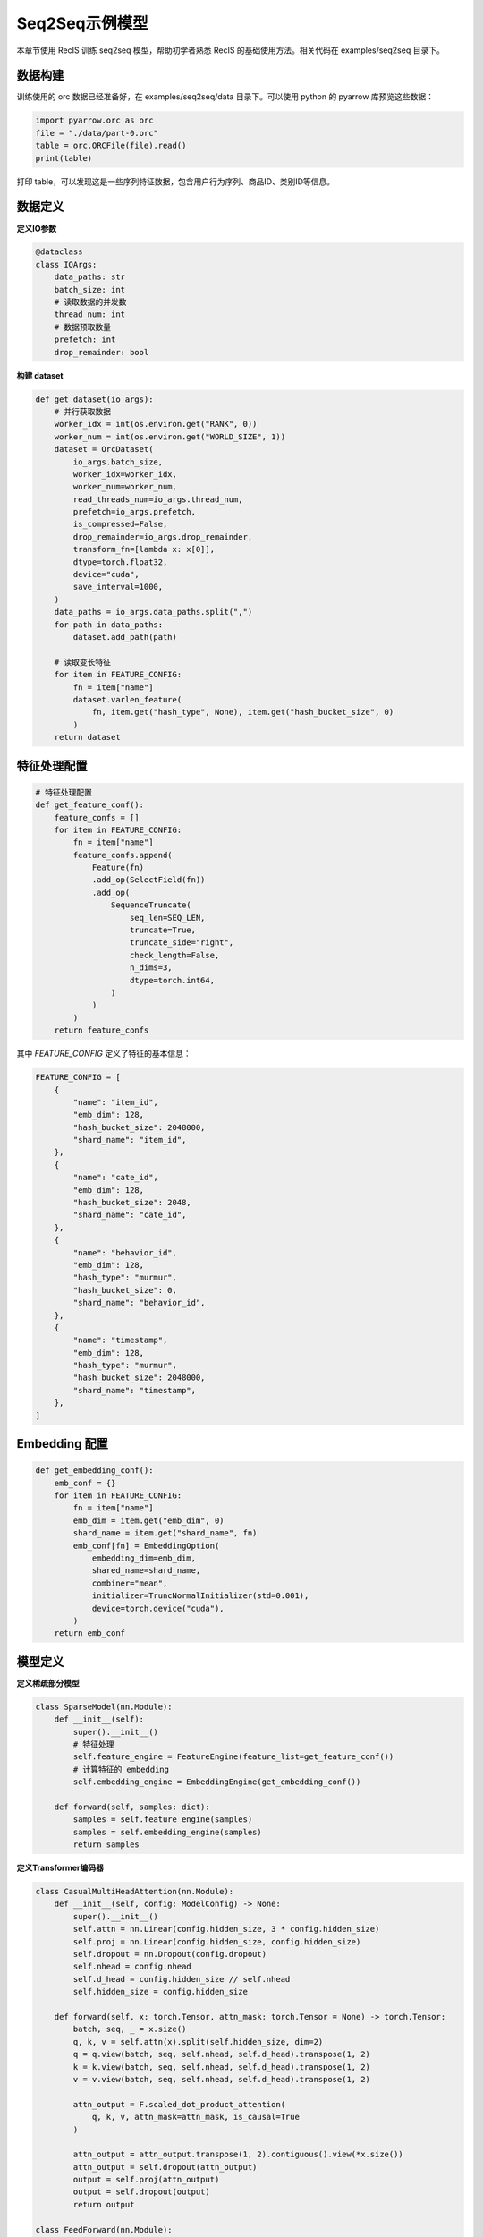 Seq2Seq示例模型
===============

本章节使用 RecIS 训练 seq2seq 模型，帮助初学者熟悉 RecIS 的基础使用方法。相关代码在 examples/seq2seq 目录下。

数据构建
------------

训练使用的 orc 数据已经准备好，在 examples/seq2seq/data 目录下。可以使用 python 的 pyarrow 库预览这些数据：

.. code-block:: python

    import pyarrow.orc as orc
    file = "./data/part-0.orc"
    table = orc.ORCFile(file).read()
    print(table)

打印 table，可以发现这是一些序列特征数据，包含用户行为序列、商品ID、类别ID等信息。

数据定义
----------

**定义IO参数**

.. code-block:: python

    @dataclass
    class IOArgs:
        data_paths: str
        batch_size: int
        # 读取数据的并发数
        thread_num: int
        # 数据预取数量
        prefetch: int
        drop_remainder: bool

**构建 dataset**

.. code-block:: python

    def get_dataset(io_args):
        # 并行获取数据
        worker_idx = int(os.environ.get("RANK", 0))
        worker_num = int(os.environ.get("WORLD_SIZE", 1))
        dataset = OrcDataset(
            io_args.batch_size,
            worker_idx=worker_idx,
            worker_num=worker_num,
            read_threads_num=io_args.thread_num,
            prefetch=io_args.prefetch,
            is_compressed=False,
            drop_remainder=io_args.drop_remainder,
            transform_fn=[lambda x: x[0]],
            dtype=torch.float32,
            device="cuda",
            save_interval=1000,
        )
        data_paths = io_args.data_paths.split(",")
        for path in data_paths:
            dataset.add_path(path)
        
        # 读取变长特征
        for item in FEATURE_CONFIG:
            fn = item["name"]
            dataset.varlen_feature(
                fn, item.get("hash_type", None), item.get("hash_bucket_size", 0)
            )
        return dataset

特征处理配置
------------

.. code-block:: python

    # 特征处理配置
    def get_feature_conf():
        feature_confs = []
        for item in FEATURE_CONFIG:
            fn = item["name"]
            feature_confs.append(
                Feature(fn)
                .add_op(SelectField(fn))
                .add_op(
                    SequenceTruncate(
                        seq_len=SEQ_LEN,
                        truncate=True,
                        truncate_side="right",
                        check_length=False,
                        n_dims=3,
                        dtype=torch.int64,
                    )
                )
            )
        return feature_confs

其中 `FEATURE_CONFIG` 定义了特征的基本信息：

.. code-block:: python

    FEATURE_CONFIG = [
        {
            "name": "item_id",
            "emb_dim": 128,
            "hash_bucket_size": 2048000,
            "shard_name": "item_id",
        },
        {
            "name": "cate_id",
            "emb_dim": 128,
            "hash_bucket_size": 2048,
            "shard_name": "cate_id",
        },
        {
            "name": "behavior_id",
            "emb_dim": 128,
            "hash_type": "murmur",
            "hash_bucket_size": 0,
            "shard_name": "behavior_id",
        },
        {
            "name": "timestamp",
            "emb_dim": 128,
            "hash_type": "murmur",
            "hash_bucket_size": 2048000,
            "shard_name": "timestamp",
        },
    ]

Embedding 配置
-----------------

.. code-block:: python

    def get_embedding_conf():
        emb_conf = {}
        for item in FEATURE_CONFIG:
            fn = item["name"]
            emb_dim = item.get("emb_dim", 0)
            shard_name = item.get("shard_name", fn)
            emb_conf[fn] = EmbeddingOption(
                embedding_dim=emb_dim,
                shared_name=shard_name,
                combiner="mean",
                initializer=TruncNormalInitializer(std=0.001),
                device=torch.device("cuda"),
            )
        return emb_conf

模型定义
----------

**定义稀疏部分模型**

.. code-block:: python

    class SparseModel(nn.Module):
        def __init__(self):
            super().__init__()
            # 特征处理
            self.feature_engine = FeatureEngine(feature_list=get_feature_conf())
            # 计算特征的 embedding
            self.embedding_engine = EmbeddingEngine(get_embedding_conf())

        def forward(self, samples: dict):
            samples = self.feature_engine(samples)
            samples = self.embedding_engine(samples)
            return samples

**定义Transformer编码器**

.. code-block:: python

    class CasualMultiHeadAttention(nn.Module):
        def __init__(self, config: ModelConfig) -> None:
            super().__init__()
            self.attn = nn.Linear(config.hidden_size, 3 * config.hidden_size)
            self.proj = nn.Linear(config.hidden_size, config.hidden_size)
            self.dropout = nn.Dropout(config.dropout)
            self.nhead = config.nhead
            self.d_head = config.hidden_size // self.nhead
            self.hidden_size = config.hidden_size

        def forward(self, x: torch.Tensor, attn_mask: torch.Tensor = None) -> torch.Tensor:
            batch, seq, _ = x.size()
            q, k, v = self.attn(x).split(self.hidden_size, dim=2)
            q = q.view(batch, seq, self.nhead, self.d_head).transpose(1, 2)
            k = k.view(batch, seq, self.nhead, self.d_head).transpose(1, 2)
            v = v.view(batch, seq, self.nhead, self.d_head).transpose(1, 2)

            attn_output = F.scaled_dot_product_attention(
                q, k, v, attn_mask=attn_mask, is_causal=True
            )

            attn_output = attn_output.transpose(1, 2).contiguous().view(*x.size())
            attn_output = self.dropout(attn_output)
            output = self.proj(attn_output)
            output = self.dropout(output)
            return output

    class FeedForward(nn.Module):
        def __init__(self, config: ModelConfig):
            super().__init__()
            self.net = nn.Sequential(
                nn.Linear(config.hidden_size, config.dim_feedforward),
                nn.GELU(),
                nn.Linear(config.dim_feedforward, config.hidden_size),
                nn.Dropout(config.dropout),
            )

        def forward(self, x: torch.Tensor):
            return self.net(x)

    class TransformerEncoderLayer(nn.Module):
        def __init__(self, config: ModelConfig):
            super().__init__()
            self.norm1 = nn.LayerNorm(config.hidden_size)
            self.attn = CasualMultiHeadAttention(config)
            self.norm2 = nn.LayerNorm(config.hidden_size)
            self.ffn = FeedForward(config)

        def forward(self, x: torch.Tensor, attn_mask: torch.Tensor = None):
            x = x + self.attn(self.norm1(x), attn_mask=attn_mask)
            x = x + self.ffn(self.norm2(x))
            return x

    class Transformer(nn.Module):
        def __init__(self, config: ModelConfig):
            super().__init__()
            self.layers = nn.ModuleList(
                [TransformerEncoderLayer(config) for _ in range(config.num_layers)]
            )
            self.final_layer_norm = nn.LayerNorm(config.hidden_size)
            self.seq_len = config.seq_len

        def forward(self, x: torch.Tensor, attn_mask: torch.Tensor = None):
            for layer in self.layers:
                x = layer(x, attn_mask=attn_mask)
            x = self.final_layer_norm(x)
            return x

**定义解码器**

.. code-block:: python

    class Decoder(nn.Module):
        def __init__(self, config: ModelConfig):
            super().__init__()
            self.proj = nn.Linear(config.emb_size, config.hidden_size)
            self.trans = Transformer(config)
            self.loss_fn = nn.CrossEntropyLoss()

        def cal_loss(self, preds: torch.Tensor, items: torch.Tensor):
            preds = preds[:, 1:, :]
            preds = preds.reshape(-1, preds.shape[-1])
            items = items[:, :-1, :]
            items = items.reshape(-1, items.shape[-1])
            preds = F.normalize(preds, p=2, dim=-1, eps=1e-6)
            items = F.normalize(items, p=2, dim=-1, eps=1e-6)
            labels = torch.arange(preds.shape[0], device=preds.device, dtype=torch.long)
            cos_sim = torch.matmul(preds, items.t())
            loss = self.loss_fn(cos_sim, labels)
            with torch.no_grad():
                hits = (cos_sim.detach().argmax(dim=1) == labels).sum()
            add_metric("hit_rate", hits / preds.shape[0])
            add_metric("loss", loss)
            return loss

        def forward(self, x: torch.Tensor, attn_mask: torch.Tensor = None):
            items = self.proj(x)
            preds = self.trans(items, attn_mask)
            if self.training:
                loss = self.cal_loss(preds, items)
                return loss
            else:
                return preds

**定义完整模型**

.. code-block:: python

    class Seq2SeqModel(nn.Module):
        def __init__(self, config: ModelConfig):
            super().__init__()
            self.dense = Decoder(config)
            self.sparse = SparseModel()
            self.casual_mask = (
                torch.tril(torch.ones(config.seq_len, config.seq_len))
                .view(1, 1, config.seq_len, config.seq_len)
                .cuda()
            )

        def build_embedding(self, samples: dict[torch.Tensor]):
            embs = []
            for item in FEATURE_CONFIG:
                fn = item["name"]
                embs.append(samples[fn])
            return torch.cat(embs, dim=-1)

        def cal_mask(self, seq_len):
            return self.casual_mask[:, :, :seq_len, :seq_len]

        def forward(self, samples: dict[torch.Tensor]):
            samples = self.sparse(samples)
            emb = self.build_embedding(samples)
            with torch.amp.autocast(dtype=torch.bfloat16, device_type="cuda"):
                return self.dense(emb, self.cal_mask(emb.shape[1]))

其中 `ModelConfig` 定义了模型的基本配置：

.. code-block:: python

    @dataclass
    class ModelConfig:
        seq_len: int = 1024
        hidden_size: int = 1024
        num_layers: int = 8
        nhead: int = 8
        dim_feedforward: int = 1024
        dropout: float = 0.1
        emb_size: int = 512

训练入口
----------

**定义训练流程**

首先获取数据集：

.. code-block:: python

    train_dataset = get_dataset(args.io_args)

然后创建模型，在分别创建稀疏模型和稠密模型的优化器：

.. code-block:: python

    model = Seq2SeqModel(args.model_config)
    model = model.cuda()

    # optimizer
    sparse_param = filter_out_sparse_param(model)
    dense_opt, sparse_opt = get_optimizer(model, args.lr.dense_lr, args.lr.sparse_lr)

其中 `get_optimizer` 函数定义如下：

.. code-block:: python

    def get_optimizer(model: nn.Module, dense_lr, sparse_lr):
        sparse_param = filter_out_sparse_param(model)
        dense_opt = AdamW(model.parameters(), lr=dense_lr)
        sparse_opt = SparseAdamW(sparse_param, lr=sparse_lr)
        return (dense_opt, sparse_opt)

最后创建训练流程：

.. code-block:: python

    trainer = Trainer(
        model=model,
        args=args.train_config,
        train_dataset=train_dataset,
        dense_optimizers=(dense_opt, None),
        sparse_optimizer=sparse_opt,
    )

**环境设置**

设置分布式相关环境和随机种子：

.. code-block:: python

    def set_num_threads():
        cpu_num = cpu_count() // 16
        os.environ["OMP_NUM_THREADS"] = str(cpu_num)
        os.environ["OPENBLAS_NUM_THREADS"] = str(cpu_num)
        os.environ["MKL_NUM_THREADS"] = str(cpu_num)
        os.environ["VECLIB_MAXIMUM_THREADS"] = str(cpu_num)
        os.environ["NUMEXPR_NUM_THREADS"] = str(cpu_num)
        torch.set_num_interop_threads(cpu_num)
        torch.set_num_threads(cpu_num)
        # set device for local run
        torch.cuda.set_device(int(os.getenv("RANK", "-1")))

    def set_seed(seed):
        torch.manual_seed(seed)
        if torch.cuda.is_available():
            torch.cuda.manual_seed_all(seed)  # For multi-GPU setups
        np.random.seed(seed)
        random.seed(seed)

**开始训练**

通过 `run.sh` 脚本启动训练：`bash run.sh` 即可。
